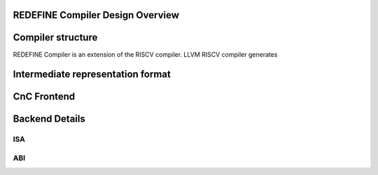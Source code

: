 REDEFINE Compiler Design Overview
======================

Compiler structure
======================
REDEFINE Compiler is an extension of the RISCV compiler. LLVM RISCV compiler generates 


Intermediate representation format
======================



CnC Frontend
======================




Backend Details
======================
ISA
----------------------

ABI
----------------------


